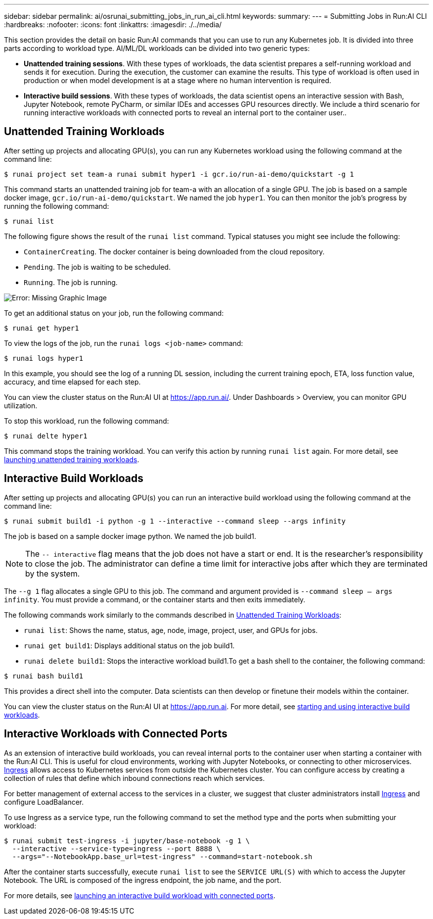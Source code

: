 ---
sidebar: sidebar
permalink: ai/osrunai_submitting_jobs_in_run_ai_cli.html
keywords:
summary:
---
= Submitting Jobs in Run:AI CLI
:hardbreaks:
:nofooter:
:icons: font
:linkattrs:
:imagesdir: ./../media/

//
// This file was created with NDAC Version 2.0 (August 17, 2020)
//
// 2020-09-11 12:14:20.482084
//

[.lead]
This section provides the detail on basic Run:AI commands that you can use to run any Kubernetes job. It is divided into three parts according to workload type. AI/ML/DL workloads can be divided into two generic types:

* *Unattended training sessions*. With these types of workloads, the data scientist prepares a self-running workload and sends it for execution. During the execution, the customer can examine the results. This type of workload is often used in production or when model development is at a stage where no human intervention is required.
* *Interactive build sessions*. With these types of workloads, the data scientist opens an interactive session with Bash, Jupyter Notebook, remote PyCharm, or similar IDEs and accesses GPU resources directly. We include a third scenario for running interactive workloads with connected ports to reveal an internal port to the container user..

== Unattended Training Workloads

After setting up projects and allocating GPU(s), you can run any Kubernetes workload using the following command at the command line:

....
$ runai project set team-a runai submit hyper1 -i gcr.io/run-ai-demo/quickstart -g 1
....

This command starts an unattended training job for team-a with an allocation of a single GPU. The job is based on a sample docker image, `gcr.io/run-ai-demo/quickstart`. We named the job `hyper1`. You can then monitor the job’s progress by running the following command:

....
$ runai list
....

The following figure shows the result of the `runai list` command. Typical statuses you might see include the following:

* `ContainerCreating`. The docker container is being downloaded from the cloud repository.
* `Pending`. The job is waiting to be scheduled.
* `Running`. The job is running.

image:osrunai_image5.png[Error: Missing Graphic Image]

To get an additional status on your job, run the following command:

....
$ runai get hyper1
....

To view the logs of the job, run the `runai logs <job-name>` command:

....
$ runai logs hyper1
....

In this example, you should see the log of a running DL session, including the current training epoch, ETA, loss function value, accuracy, and time elapsed for each step.

You can view the cluster status on the Run:AI UI at https://app.run.ai/[https://app.run.ai/^]. Under Dashboards > Overview, you can monitor GPU utilization.

To stop this workload, run the following command:

....
$ runai delte hyper1
....

This command stops the training workload. You can verify this action by running `runai list` again. For more detail, see https://docs.run.ai/Researcher/Walkthroughs/Walkthrough-Launch-Unattended-Training-Workloads-/[launching unattended training workloads^].

== Interactive Build Workloads

After setting up projects and allocating GPU(s) you can run an interactive build workload using the following command at the command line:

....
$ runai submit build1 -i python -g 1 --interactive --command sleep --args infinity
....

The job is based on a sample docker image python. We named the job build1.

[NOTE]
The `-- interactive` flag means that the job does not have a start or end. It is the researcher's responsibility to close the job. The administrator can define a time limit for interactive jobs after which they are terminated by the system.

The `--g 1` flag allocates a single GPU to this job. The command and argument provided is `--command sleep -- args infinity`. You must provide a command, or the container starts and then exits immediately.

The following commands work similarly to the commands described in <<Unattended Training Workloads>>:

* `runai list`: Shows the name, status, age, node, image, project, user, and GPUs for jobs.
* `runai get build1`: Displays additional status on the job build1.
* `runai delete build1`: Stops the interactive workload build1.To get a bash shell to the container, the following command:

....
$ runai bash build1
....

This provides a direct shell into the computer. Data scientists can then develop or finetune their models within the container.

You can view the cluster status on the Run:AI UI at https://app.run.ai[https://app.run.ai^]. For more detail, see https://docs.run.ai/Researcher/Walkthroughs/Walkthrough-Start-and-Use-Interactive-Build-Workloads-/[starting and using interactive build workloads^].

== Interactive Workloads with Connected Ports

As an extension of interactive build workloads, you can reveal internal ports to the container user when starting a container with the Run:AI CLI. This is useful for cloud environments, working with Jupyter Notebooks, or connecting to other microservices. https://kubernetes.io/docs/concepts/services-networking/ingress/[Ingress^] allows access to Kubernetes services from outside the Kubernetes cluster. You can configure access by creating a collection of rules that define which inbound connections reach which services.

For better management of external access to the services in a cluster, we suggest that cluster administrators install https://kubernetes.io/docs/concepts/services-networking/ingress/[Ingress^] and configure LoadBalancer.

To use Ingress as a service type, run the following command to set the method type and the ports when submitting your workload:

....
$ runai submit test-ingress -i jupyter/base-notebook -g 1 \
  --interactive --service-type=ingress --port 8888 \
  --args="--NotebookApp.base_url=test-ingress" --command=start-notebook.sh
....

After the container starts successfully, execute `runai list` to see the `SERVICE URL(S)` with which to access the Jupyter Notebook. The URL is composed of the ingress endpoint, the job name, and the port. 

For more details, see https://docs.run.ai/Researcher/Walkthroughs/Walkthrough-Launch-an-Interactive-Build-Workload-with-Connected-Ports/[launching an interactive build workload with connected ports^].
